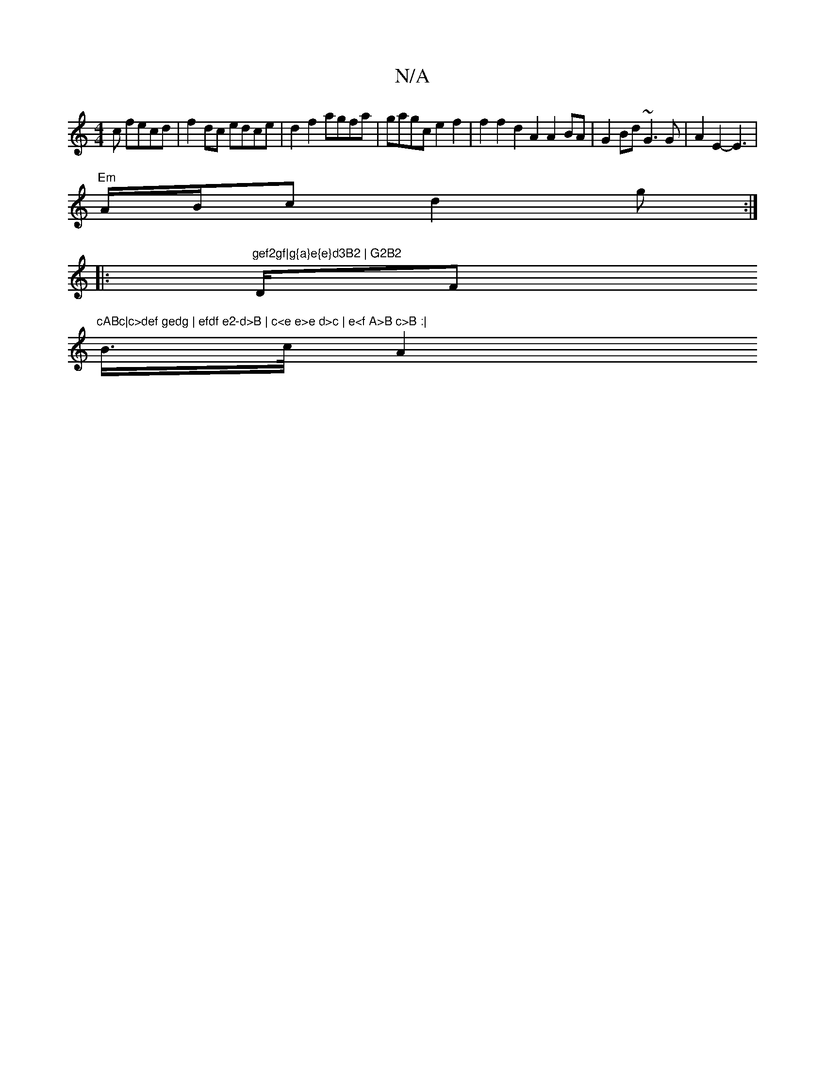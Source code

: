 X:1
T:N/A
M:4/4
R:N/A
K:Cmajor
c fecd|f2 dc edce|d2f2 agfa|gagc e2f2|f2f2 d2A2 A2BA|G2Bd ~G3 G|A2E2-E3 |
"Em"A/B/c d2 g :|
|:"gef2gf|g{a}e{e}d3B2 | G2B2 "D/F#m"cABc|c>def gedg | efdf e2-d>B | c<e e>e d>c | e<f A>B c>B :|
B/>c/2 A2 
